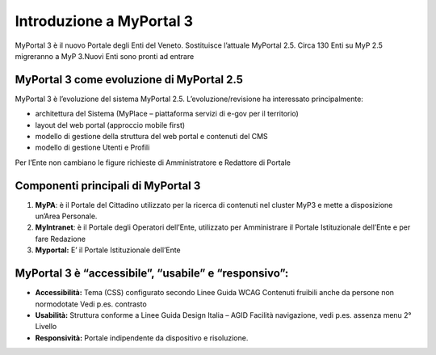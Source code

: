 
.. _h14c52f2624a734b7914581e505130:

Introduzione a MyPortal 3
#########################

MyPortal 3 è il nuovo Portale degli Enti del Veneto. Sostituisce l’attuale MyPortal 2.5. Circa 130 Enti su MyP 2.5 migreranno a MyP 3.Nuovi Enti sono pronti ad entrare

.. _h5214366583543544b2e337872406a53:

MyPortal 3 come evoluzione di MyPortal 2.5
******************************************

MyPortal 3 è l’evoluzione del sistema MyPortal 2.5. L’evoluzione/revisione ha interessato principalmente:

* architettura del Sistema (MyPlace – piattaforma servizi di e-gov per il territorio)

* layout del web portal (approccio mobile first)

* modello di gestione della struttura del web portal e contenuti del CMS

* modello di gestione Utenti e Profili

Per l’Ente non cambiano le figure richieste di Amministratore e Redattore di Portale

.. _h6436387c2b795479551c33396e6778:

Componenti principali di MyPortal 3
***********************************

#. \ |STYLE0|\ : è il Portale del Cittadino utilizzato per la ricerca di contenuti nel cluster MyP3 e mette a disposizione un’Area Personale.

#. \ |STYLE1|\ : è il Portale degli Operatori dell’Ente, utilizzato per Amministrare il Portale Istituzionale dell’Ente e per fare Redazione

#. \ |STYLE2|\  E’ il Portale Istituzionale dell’Ente

.. raw:: html

    <img class="imageLeft" style="width: 360px;"src="https://raw.githubusercontent.com/nifreddo/Myportal3UserGuide/master/static/3componenti.png">

.. _h235a77a5a6f635c24185871381d42:

MyPortal 3 è “accessibile”, “usabile” e “responsivo”:
*****************************************************

* \ |STYLE3|\  Tema (CSS) configurato secondo Linee Guida WCAG Contenuti fruibili anche da persone non normodotate Vedi p.es. contrasto

* \ |STYLE4|\  Struttura conforme a Linee Guida Design Italia – AGID Facilità navigazione, vedi p.es. assenza menu 2° Livello

* \ |STYLE5|\  Portale indipendente da dispositivo e risoluzione.

.. raw:: html

    <img class="imageLeft" style="width: 800px;"src="https://raw.githubusercontent.com/nifreddo/Myportal3UserGuide/master/static/home_menu.png">

.. bottom of content


.. |STYLE0| replace:: **MyPA**

.. |STYLE1| replace:: **MyIntranet**

.. |STYLE2| replace:: **Myportal:**

.. |STYLE3| replace:: **Accessibilità:**

.. |STYLE4| replace:: **Usabilità:**

.. |STYLE5| replace:: **Responsività:**
